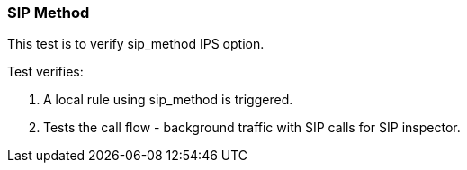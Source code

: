 === SIP Method

This test is to verify sip_method IPS option.

Test verifies:

1. A local rule using sip_method is triggered.

2. Tests the call flow - background traffic with SIP calls for 
SIP inspector.

